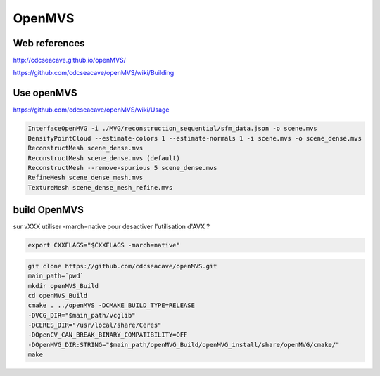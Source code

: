 OpenMVS
=======

Web references
..............

http://cdcseacave.github.io/openMVS/

https://github.com/cdcseacave/openMVS/wiki/Building

Use openMVS
...........

https://github.com/cdcseacave/openMVS/wiki/Usage

.. code:: tcsh

  InterfaceOpenMVG -i ./MVG/reconstruction_sequential/sfm_data.json -o scene.mvs
  DensifyPointCloud --estimate-colors 1 --estimate-normals 1 -i scene.mvs -o scene_dense.mvs
  ReconstructMesh scene_dense.mvs
  ReconstructMesh scene_dense.mvs (default)
  ReconstructMesh --remove-spurious 5 scene_dense.mvs
  RefineMesh scene_dense_mesh.mvs
  TextureMesh scene_dense_mesh_refine.mvs
  
build OpenMVS
.............

sur vXXX utiliser -march=native pour desactiver l'utilisation d'AVX ?

.. code:: tcsh

  export CXXFLAGS="$CXXFLAGS -march=native"

.. code:: tcsh

  git clone https://github.com/cdcseacave/openMVS.git
  main_path=`pwd`
  mkdir openMVS_Build
  cd openMVS_Build
  cmake . ../openMVS -DCMAKE_BUILD_TYPE=RELEASE 
  -DVCG_DIR="$main_path/vcglib" 
  -DCERES_DIR="/usr/local/share/Ceres" 
  -DOpenCV_CAN_BREAK_BINARY_COMPATIBILITY=OFF
  -DOpenMVG_DIR:STRING="$main_path/openMVG_Build/openMVG_install/share/openMVG/cmake/"
  make